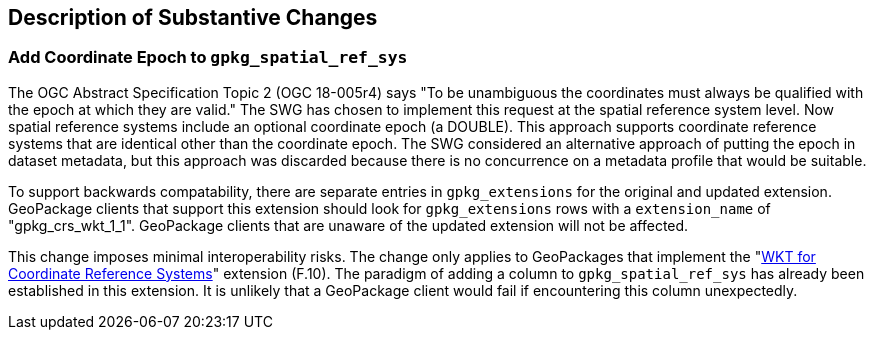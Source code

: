 [[Clause_Substantive]]
== Description of Substantive Changes

=== Add Coordinate Epoch to `gpkg_spatial_ref_sys`
The OGC Abstract Specification Topic 2 (OGC 18-005r4) says "To be unambiguous the coordinates must always be qualified with the epoch at which they are valid."
The SWG has chosen to implement this request at the spatial reference system level.
Now spatial reference systems include an optional coordinate epoch (a DOUBLE).
This approach supports coordinate reference systems that are identical other than the coordinate epoch.
The SWG considered an alternative approach of putting the epoch in dataset metadata, but this approach was discarded because there is no concurrence on a metadata profile that would be suitable.

To support backwards compatability, there are separate entries in `gpkg_extensions` for the original and updated extension.
GeoPackage clients that support this extension should look for `gpkg_extensions` rows with a `extension_name` of "gpkg_crs_wkt_1_1".
GeoPackage clients that are unaware of the updated extension will not be affected.

This change imposes minimal interoperability risks.
The change only applies to GeoPackages that implement the "link:http://www.geopackage.org/spec130/#extension_crs_wkt[WKT for Coordinate Reference Systems]" extension (F.10).
The paradigm of adding a column to `gpkg_spatial_ref_sys` has already been established in this extension.
It is unlikely that a GeoPackage client would fail if encountering this column unexpectedly.
